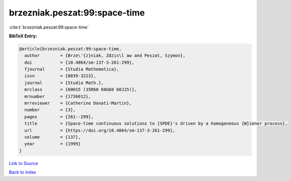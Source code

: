 brzezniak.peszat:99:space-time
==============================

:cite:t:`brzezniak.peszat:99:space-time`

**BibTeX Entry:**

.. code-block:: bibtex

   @article{brzezniak.peszat:99:space-time,
     author        = {Brze\'{z}niak, Zdzis\l aw and Peszat, Szymon},
     doi           = {10.4064/sm-137-3-261-299},
     fjournal      = {Studia Mathematica},
     issn          = {0039-3223},
     journal       = {Studia Math.},
     mrclass       = {60H15 (35R60 60G60 60J25)},
     mrnumber      = {1736012},
     mrreviewer    = {Catherine Donati-Martin},
     number        = {3},
     pages         = {261--299},
     title         = {Space-time continuous solutions to {SPDE}'s driven by a homogeneous {W}iener process},
     url           = {https://doi.org/10.4064/sm-137-3-261-299},
     volume        = {137},
     year          = {1999}
   }

`Link to Source <https://doi.org/10.4064/sm-137-3-261-299},>`_


`Back to index <../By-Cite-Keys.html>`_
